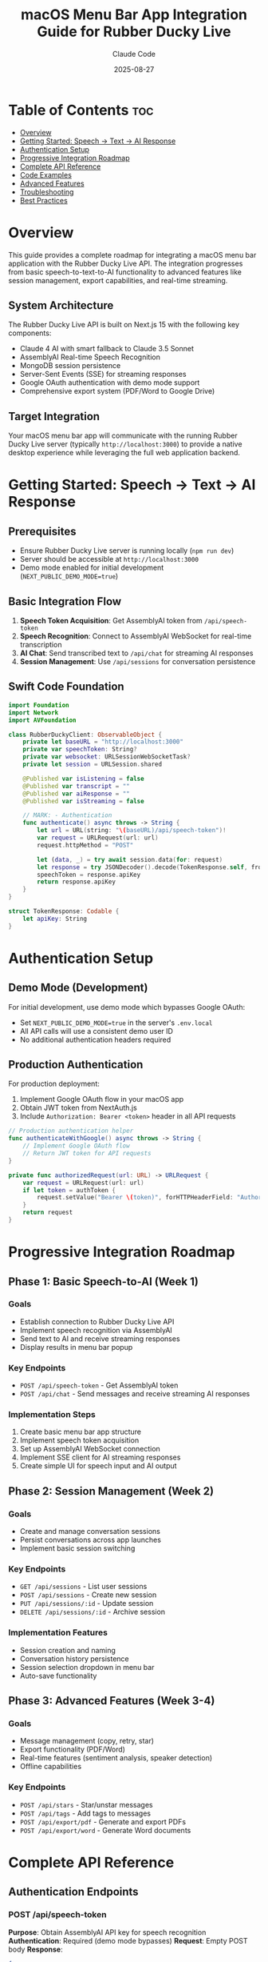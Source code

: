 #+TITLE: macOS Menu Bar App Integration Guide for Rubber Ducky Live
#+AUTHOR: Claude Code
#+DATE: 2025-08-27
#+DESCRIPTION: Comprehensive guide for integrating with Rubber Ducky Live API from a macOS menu bar application

* Table of Contents :toc:
- [[#overview][Overview]]
- [[#getting-started-speech--text--ai-response][Getting Started: Speech → Text → AI Response]]
- [[#authentication-setup][Authentication Setup]]
- [[#progressive-integration-roadmap][Progressive Integration Roadmap]]
- [[#complete-api-reference][Complete API Reference]]
- [[#code-examples][Code Examples]]
- [[#advanced-features][Advanced Features]]
- [[#troubleshooting][Troubleshooting]]
- [[#best-practices][Best Practices]]

* Overview

This guide provides a complete roadmap for integrating a macOS menu bar application with the Rubber Ducky Live API. The integration progresses from basic speech-to-text-to-AI functionality to advanced features like session management, export capabilities, and real-time streaming.

** System Architecture
The Rubber Ducky Live API is built on Next.js 15 with the following key components:
- Claude 4 AI with smart fallback to Claude 3.5 Sonnet
- AssemblyAI Real-time Speech Recognition
- MongoDB session persistence  
- Server-Sent Events (SSE) for streaming responses
- Google OAuth authentication with demo mode support
- Comprehensive export system (PDF/Word to Google Drive)

** Target Integration
Your macOS menu bar app will communicate with the running Rubber Ducky Live server (typically ~http://localhost:3000~) to provide a native desktop experience while leveraging the full web application backend.

* Getting Started: Speech → Text → AI Response

** Prerequisites
- Ensure Rubber Ducky Live server is running locally (~npm run dev~)
- Server should be accessible at ~http://localhost:3000~
- Demo mode enabled for initial development (~NEXT_PUBLIC_DEMO_MODE=true~)

** Basic Integration Flow
1. *Speech Token Acquisition*: Get AssemblyAI token from ~/api/speech-token~
2. *Speech Recognition*: Connect to AssemblyAI WebSocket for real-time transcription
3. *AI Chat*: Send transcribed text to ~/api/chat~ for streaming AI responses
4. *Session Management*: Use ~/api/sessions~ for conversation persistence

** Swift Code Foundation
#+BEGIN_SRC swift
import Foundation
import Network
import AVFoundation

class RubberDuckyClient: ObservableObject {
    private let baseURL = "http://localhost:3000"
    private var speechToken: String?
    private var websocket: URLSessionWebSocketTask?
    private let session = URLSession.shared
    
    @Published var isListening = false
    @Published var transcript = ""
    @Published var aiResponse = ""
    @Published var isStreaming = false
    
    // MARK: - Authentication
    func authenticate() async throws -> String {
        let url = URL(string: "\(baseURL)/api/speech-token")!
        var request = URLRequest(url: url)
        request.httpMethod = "POST"
        
        let (data, _) = try await session.data(for: request)
        let response = try JSONDecoder().decode(TokenResponse.self, from: data)
        speechToken = response.apiKey
        return response.apiKey
    }
}

struct TokenResponse: Codable {
    let apiKey: String
}
#+END_SRC

* Authentication Setup

** Demo Mode (Development)
For initial development, use demo mode which bypasses Google OAuth:
- Set ~NEXT_PUBLIC_DEMO_MODE=true~ in the server's ~.env.local~
- All API calls will use a consistent demo user ID
- No additional authentication headers required

** Production Authentication
For production deployment:
1. Implement Google OAuth flow in your macOS app
2. Obtain JWT token from NextAuth.js
3. Include ~Authorization: Bearer <token>~ header in all API requests

#+BEGIN_SRC swift
// Production authentication helper
func authenticateWithGoogle() async throws -> String {
    // Implement Google OAuth flow
    // Return JWT token for API requests
}

private func authorizedRequest(url: URL) -> URLRequest {
    var request = URLRequest(url: url)
    if let token = authToken {
        request.setValue("Bearer \(token)", forHTTPHeaderField: "Authorization")
    }
    return request
}
#+END_SRC

* Progressive Integration Roadmap

** Phase 1: Basic Speech-to-AI (Week 1)
*** Goals
- Establish connection to Rubber Ducky Live API
- Implement speech recognition via AssemblyAI
- Send text to AI and receive streaming responses
- Display results in menu bar popup

*** Key Endpoints
- ~POST /api/speech-token~ - Get AssemblyAI token
- ~POST /api/chat~ - Send messages and receive streaming AI responses

*** Implementation Steps
1. Create basic menu bar app structure
2. Implement speech token acquisition
3. Set up AssemblyAI WebSocket connection
4. Implement SSE client for AI streaming responses
5. Create simple UI for speech input and AI output

** Phase 2: Session Management (Week 2)
*** Goals
- Create and manage conversation sessions
- Persist conversations across app launches
- Implement basic session switching

*** Key Endpoints
- ~GET /api/sessions~ - List user sessions
- ~POST /api/sessions~ - Create new session
- ~PUT /api/sessions/:id~ - Update session
- ~DELETE /api/sessions/:id~ - Archive session

*** Implementation Features
- Session creation and naming
- Conversation history persistence
- Session selection dropdown in menu bar
- Auto-save functionality

** Phase 3: Advanced Features (Week 3-4)
*** Goals
- Message management (copy, retry, star)
- Export functionality (PDF/Word)
- Real-time features (sentiment analysis, speaker detection)
- Offline capabilities

*** Key Endpoints
- ~POST /api/stars~ - Star/unstar messages
- ~POST /api/tags~ - Add tags to messages
- ~POST /api/export/pdf~ - Generate and export PDFs
- ~POST /api/export/word~ - Generate Word documents

* Complete API Reference

** Authentication Endpoints
*** POST /api/speech-token
*Purpose*: Obtain AssemblyAI API key for speech recognition
*Authentication*: Required (demo mode bypasses)
*Request*: Empty POST body
*Response*:
#+BEGIN_SRC json
{
  "apiKey": "your-assemblyai-token"
}
#+END_SRC

** Chat Endpoints  
*** POST /api/chat
*Purpose*: Send message and receive streaming AI response
*Authentication*: Required
*Content-Type*: ~application/json~
*Request Body*:
#+BEGIN_SRC json
{
  "messages": [
    {"role": "user", "content": "Hello, how can you help me?"}
  ],
  "systemPrompt": "You are a helpful AI assistant...",
  "model": "claude-4"
}
#+END_SRC
*Response*: Server-Sent Events stream with chunks:
#+BEGIN_SRC json
data: {"content": "Hello! I'm", "isComplete": false}
data: {"content": " here to help", "isComplete": false}  
data: {"content": "", "isComplete": true}
#+END_SRC

** Session Management Endpoints
*** GET /api/sessions
*Purpose*: List user sessions with pagination and filtering
*Authentication*: Required
*Query Parameters*:
- ~page~ (number, default: 1)
- ~limit~ (number, default: 20, max: 100)
- ~search~ (string, optional)
- ~tags~ (comma-separated, optional)
- ~archived~ (boolean, default: false)

*Response*:
#+BEGIN_SRC json
{
  "sessions": [
    {
      "sessionId": "uuid-here",
      "name": "My Chat Session",
      "createdAt": "2025-08-27T...",
      "lastAccessedAt": "2025-08-27T...",
      "messageCount": 15,
      "lastMessage": "Thank you for the help!",
      "tags": ["development", "debugging"],
      "avatar": {
        "imageUrl": "/path/to/avatar.png",
        "prompt": "Friendly AI assistant"
      }
    }
  ],
  "pagination": {
    "page": 1,
    "limit": 20,
    "totalCount": 45,
    "totalPages": 3,
    "hasNext": true,
    "hasPrev": false
  }
}
#+END_SRC

*** POST /api/sessions
*Purpose*: Create new chat session
*Authentication*: Required
*Request Body*:
#+BEGIN_SRC json
{
  "name": "Debug Session",
  "tags": ["debugging", "swift"],
  "conversationStarter": "I need help debugging my Swift code"
}
#+END_SRC
*Response*:
#+BEGIN_SRC json
{
  "success": true,
  "session": {
    "sessionId": "new-uuid-here",
    "name": "Debug Session",
    "createdAt": "2025-08-27T...",
    "tags": ["debugging", "swift"],
    "avatar": {
      "imageUrl": "/path/to/avatar.png",
      "prompt": "AI debugging companion"
    }
  }
}
#+END_SRC

** Message Management Endpoints
*** POST /api/stars
*Purpose*: Star or unstar messages
*Authentication*: Required
*Request Body*:
#+BEGIN_SRC json
{
  "messageId": "message-uuid",
  "starred": true
}
#+END_SRC

*** POST /api/tags
*Purpose*: Add tags to messages
*Authentication*: Required  
*Request Body*:
#+BEGIN_SRC json
{
  "messageId": "message-uuid",
  "tags": ["important", "code-review"]
}
#+END_SRC

** Export Endpoints
*** POST /api/export/pdf
*Purpose*: Generate PDF export of session/messages
*Authentication*: Required
*Request Body*:
#+BEGIN_SRC json
{
  "sessionId": "session-uuid",
  "messageIds": ["msg1", "msg2"], // optional, exports entire session if omitted
  "includeMetadata": true,
  "uploadToGoogleDrive": false // true to upload, false for local download
}
#+END_SRC

*** POST /api/export/word
*Purpose*: Generate Word document export
*Authentication*: Required
*Request Body*: Same as PDF export

* Code Examples

** Complete Speech Recognition Implementation
#+BEGIN_SRC swift
import Foundation
import AVFoundation

class SpeechRecognitionManager: ObservableObject {
    private var audioEngine: AVAudioEngine
    private var websocket: URLSessionWebSocketTask?
    private let rubberDuckyClient: RubberDuckyClient
    
    @Published var transcript = ""
    @Published var isListening = false
    @Published var error: String?
    
    init(client: RubberDuckyClient) {
        self.rubberDuckyClient = client
        self.audioEngine = AVAudioEngine()
        requestMicrophonePermission()
    }
    
    private func requestMicrophonePermission() {
        AVAudioSession.sharedInstance().requestRecordPermission { granted in
            if !granted {
                DispatchQueue.main.async {
                    self.error = "Microphone permission required"
                }
            }
        }
    }
    
    func startListening() async {
        guard let token = try? await rubberDuckyClient.getAuthToken() else { return }
        
        let wsURL = URL(string: "wss://streaming.assemblyai.com/v3/ws?sample_rate=16000&encoding=pcm_s16le&token=\(token)")!
        websocket = URLSession.shared.webSocketTask(with: wsURL)
        websocket?.resume()
        
        startAudioCapture()
        listenForMessages()
        
        DispatchQueue.main.async {
            self.isListening = true
        }
    }
    
    private func startAudioCapture() {
        let inputNode = audioEngine.inputNode
        let inputFormat = inputNode.outputFormat(forBus: 0)
        
        inputNode.installTap(onBus: 0, bufferSize: 4096, format: inputFormat) { buffer, _ in
            self.sendAudioData(buffer: buffer)
        }
        
        do {
            try audioEngine.start()
        } catch {
            DispatchQueue.main.async {
                self.error = "Failed to start audio engine: \(error)"
            }
        }
    }
    
    private func sendAudioData(buffer: AVAudioPCMBuffer) {
        guard let websocket = websocket,
              let channelData = buffer.floatChannelData?[0] else { return }
        
        // Convert float32 to PCM16
        let frameLength = Int(buffer.frameLength)
        var pcm16Data = Data()
        
        for i in 0..<frameLength {
            let sample = channelData[i]
            let pcm16Value = Int16(sample * 32767)
            pcm16Data.append(contentsOf: withUnsafeBytes(of: pcm16Value) { Data($0) })
        }
        
        websocket.send(.data(pcm16Data)) { error in
            if let error = error {
                print("WebSocket send error: \(error)")
            }
        }
    }
    
    private func listenForMessages() {
        websocket?.receive { [weak self] result in
            switch result {
            case .success(let message):
                switch message {
                case .data(_):
                    break
                case .string(let text):
                    if let data = text.data(using: .utf8),
                       let response = try? JSONDecoder().decode(TranscriptResponse.self, from: data) {
                        DispatchQueue.main.async {
                            if response.endOfTurn {
                                self?.transcript += response.transcript + " "
                            }
                        }
                    }
                @unknown default:
                    break
                }
                self?.listenForMessages() // Continue listening
                
            case .failure(let error):
                DispatchQueue.main.async {
                    self?.error = "WebSocket error: \(error)"
                }
            }
        }
    }
    
    func stopListening() {
        audioEngine.stop()
        audioEngine.inputNode.removeTap(onBus: 0)
        websocket?.cancel()
        
        DispatchQueue.main.async {
            self.isListening = false
        }
    }
}

struct TranscriptResponse: Codable {
    let transcript: String
    let endOfTurn: Bool
    
    enum CodingKeys: String, CodingKey {
        case transcript
        case endOfTurn = "end_of_turn"
    }
}
#+END_SRC

** AI Chat Implementation with Streaming
#+BEGIN_SRC swift
class ChatManager: ObservableObject {
    private let rubberDuckyClient: RubberDuckyClient
    
    @Published var messages: [ChatMessage] = []
    @Published var isStreaming = false
    @Published var currentResponse = ""
    
    func sendMessage(_ content: String) async {
        let userMessage = ChatMessage(role: .user, content: content)
        
        DispatchQueue.main.async {
            self.messages.append(userMessage)
            self.isStreaming = true
            self.currentResponse = ""
        }
        
        do {
            let url = URL(string: "\(rubberDuckyClient.baseURL)/api/chat")!
            var request = rubberDuckyClient.authorizedRequest(url: url)
            request.httpMethod = "POST"
            request.setValue("application/json", forHTTPHeaderField: "Content-Type")
            
            let chatRequest = ChatRequest(
                messages: messages.map { APIMessage(role: $0.role.rawValue, content: $0.content) },
                systemPrompt: "You are a helpful AI assistant for a macOS menu bar app.",
                model: "claude-4"
            )
            
            request.httpBody = try JSONEncoder().encode(chatRequest)
            
            let (data, response) = try await URLSession.shared.bytes(for: request)
            
            guard let httpResponse = response as? HTTPURLResponse,
                  httpResponse.statusCode == 200 else {
                throw ChatError.invalidResponse
            }
            
            var accumulatedContent = ""
            
            for try await line in data.lines {
                if line.hasPrefix("data: ") {
                    let jsonString = String(line.dropFirst(6))
                    if let data = jsonString.data(using: .utf8),
                       let chunk = try? JSONDecoder().decode(ChatChunk.self, from: data) {
                        
                        accumulatedContent += chunk.content
                        
                        DispatchQueue.main.async {
                            self.currentResponse = accumulatedContent
                        }
                        
                        if chunk.isComplete {
                            let aiMessage = ChatMessage(role: .assistant, content: accumulatedContent)
                            DispatchQueue.main.async {
                                self.messages.append(aiMessage)
                                self.isStreaming = false
                                self.currentResponse = ""
                            }
                            break
                        }
                    }
                }
            }
            
        } catch {
            DispatchQueue.main.async {
                self.isStreaming = false
                // Handle error appropriately
            }
        }
    }
}

struct ChatRequest: Codable {
    let messages: [APIMessage]
    let systemPrompt: String
    let model: String
}

struct APIMessage: Codable {
    let role: String
    let content: String
}

struct ChatChunk: Codable {
    let content: String
    let isComplete: Bool
}

struct ChatMessage: Identifiable {
    let id = UUID()
    let role: Role
    let content: String
    
    enum Role: String, CaseIterable {
        case user, assistant
    }
}

enum ChatError: Error {
    case invalidResponse
}
#+END_SRC

** Menu Bar UI Implementation
#+BEGIN_SRC swift
import SwiftUI

struct MenuBarView: View {
    @StateObject private var rubberDucky = RubberDuckyClient()
    @StateObject private var speechManager: SpeechRecognitionManager
    @StateObject private var chatManager: ChatManager
    @State private var showingSettings = false
    
    init() {
        let client = RubberDuckyClient()
        self._rubberDucky = StateObject(wrappedValue: client)
        self._speechManager = StateObject(wrappedValue: SpeechRecognitionManager(client: client))
        self._chatManager = StateObject(wrappedValue: ChatManager(client: client))
    }
    
    var body: some View {
        VStack(spacing: 12) {
            // Header
            HStack {
                Image(systemName: "bubble.left.and.bubble.right")
                    .foregroundColor(.blue)
                Text("Rubber Ducky")
                    .font(.headline)
                Spacer()
                Button(action: { showingSettings.toggle() }) {
                    Image(systemName: "gear")
                }
            }
            .padding(.horizontal)
            
            Divider()
            
            // Speech Controls
            VStack(spacing: 8) {
                HStack {
                    Button(action: toggleListening) {
                        Image(systemName: speechManager.isListening ? "mic.fill" : "mic")
                            .foregroundColor(speechManager.isListening ? .red : .blue)
                    }
                    .buttonStyle(PlainButtonStyle())
                    
                    Text(speechManager.isListening ? "Listening..." : "Click to speak")
                        .font(.caption)
                        .foregroundColor(.secondary)
                }
                
                if !speechManager.transcript.isEmpty {
                    ScrollView {
                        Text(speechManager.transcript)
                            .font(.caption)
                            .padding(.horizontal)
                            .frame(maxWidth: .infinity, alignment: .leading)
                    }
                    .frame(maxHeight: 60)
                    .background(Color.gray.opacity(0.1))
                    .cornerRadius(8)
                    
                    Button("Send to AI") {
                        Task {
                            await chatManager.sendMessage(speechManager.transcript)
                            speechManager.transcript = ""
                        }
                    }
                    .disabled(speechManager.transcript.isEmpty)
                }
            }
            .padding(.horizontal)
            
            // AI Response
            if chatManager.isStreaming || !chatManager.currentResponse.isEmpty {
                Divider()
                
                VStack(alignment: .leading, spacing: 4) {
                    HStack {
                        Image(systemName: "brain")
                            .foregroundColor(.green)
                        Text("AI Response")
                            .font(.caption)
                            .fontWeight(.medium)
                        if chatManager.isStreaming {
                            ProgressView()
                                .scaleEffect(0.5)
                        }
                    }
                    
                    ScrollView {
                        Text(chatManager.currentResponse.isEmpty ? 
                             chatManager.messages.last?.content ?? "" : 
                             chatManager.currentResponse)
                            .font(.caption)
                            .frame(maxWidth: .infinity, alignment: .leading)
                    }
                    .frame(maxHeight: 100)
                }
                .padding(.horizontal)
            }
            
            // Error Display
            if let error = speechManager.error {
                Text(error)
                    .font(.caption)
                    .foregroundColor(.red)
                    .padding(.horizontal)
            }
        }
        .frame(width: 300, height: 400)
        .sheet(isPresented: $showingSettings) {
            SettingsView()
        }
    }
    
    private func toggleListening() {
        Task {
            if speechManager.isListening {
                speechManager.stopListening()
            } else {
                await speechManager.startListening()
            }
        }
    }
}
#+END_SRC

* Advanced Features

** Session Management Integration
#+BEGIN_SRC swift
class SessionManager: ObservableObject {
    private let client: RubberDuckyClient
    
    @Published var sessions: [ChatSession] = []
    @Published var currentSession: ChatSession?
    @Published var isLoading = false
    
    init(client: RubberDuckyClient) {
        self.client = client
    }
    
    func loadSessions() async {
        DispatchQueue.main.async { self.isLoading = true }
        
        do {
            let url = URL(string: "\(client.baseURL)/api/sessions")!
            let request = client.authorizedRequest(url: url)
            
            let (data, _) = try await URLSession.shared.data(for: request)
            let response = try JSONDecoder().decode(SessionsResponse.self, from: data)
            
            DispatchQueue.main.async {
                self.sessions = response.sessions
                self.isLoading = false
            }
        } catch {
            DispatchQueue.main.async {
                self.isLoading = false
                // Handle error
            }
        }
    }
    
    func createSession(name: String, tags: [String] = []) async -> ChatSession? {
        do {
            let url = URL(string: "\(client.baseURL)/api/sessions")!
            var request = client.authorizedRequest(url: url)
            request.httpMethod = "POST"
            request.setValue("application/json", forHTTPHeaderField: "Content-Type")
            
            let createRequest = CreateSessionRequest(name: name, tags: tags)
            request.httpBody = try JSONEncoder().encode(createRequest)
            
            let (data, _) = try await URLSession.shared.data(for: request)
            let response = try JSONDecoder().decode(CreateSessionResponse.self, from: data)
            
            if response.success {
                await loadSessions() // Refresh list
                return response.session
            }
            
        } catch {
            // Handle error
        }
        
        return nil
    }
}

struct ChatSession: Codable, Identifiable {
    let id = UUID()
    let sessionId: String
    let name: String
    let createdAt: String
    let lastAccessedAt: String
    let messageCount: Int
    let lastMessage: String
    let tags: [String]
    let avatar: Avatar
    
    struct Avatar: Codable {
        let imageUrl: String
        let prompt: String
    }
}

struct SessionsResponse: Codable {
    let sessions: [ChatSession]
    let pagination: Pagination
    
    struct Pagination: Codable {
        let page: Int
        let limit: Int
        let totalCount: Int
        let totalPages: Int
        let hasNext: Bool
        let hasPrev: Bool
    }
}

struct CreateSessionRequest: Codable {
    let name: String
    let tags: [String]
}

struct CreateSessionResponse: Codable {
    let success: Bool
    let session: ChatSession
}
#+END_SRC

** Export Functionality
#+BEGIN_SRC swift
class ExportManager: ObservableObject {
    private let client: RubberDuckyClient
    
    @Published var isExporting = false
    @Published var exportProgress: Double = 0
    
    init(client: RubberDuckyClient) {
        self.client = client
    }
    
    func exportSessionToPDF(sessionId: String, uploadToGoogleDrive: Bool = false) async -> URL? {
        DispatchQueue.main.async {
            self.isExporting = true
            self.exportProgress = 0
        }
        
        do {
            let url = URL(string: "\(client.baseURL)/api/export/pdf")!
            var request = client.authorizedRequest(url: url)
            request.httpMethod = "POST"
            request.setValue("application/json", forHTTPHeaderField: "Content-Type")
            
            let exportRequest = ExportRequest(
                sessionId: sessionId,
                includeMetadata: true,
                uploadToGoogleDrive: uploadToGoogleDrive
            )
            
            request.httpBody = try JSONEncoder().encode(exportRequest)
            
            // Monitor progress
            let (data, response) = try await URLSession.shared.data(for: request) { sentBytes, totalBytes, _ in
                DispatchQueue.main.async {
                    self.exportProgress = Double(sentBytes) / Double(totalBytes)
                }
            }
            
            guard let httpResponse = response as? HTTPURLResponse,
                  httpResponse.statusCode == 200 else {
                return nil
            }
            
            let exportResponse = try JSONDecoder().decode(ExportResponse.self, from: data)
            
            DispatchQueue.main.async {
                self.isExporting = false
                self.exportProgress = 1.0
            }
            
            if uploadToGoogleDrive, let driveUrl = exportResponse.googleDriveUrl {
                // Return Google Drive URL
                return URL(string: driveUrl)
            } else if let localUrl = exportResponse.downloadUrl {
                // Download file locally
                return try await downloadFile(from: localUrl)
            }
            
        } catch {
            DispatchQueue.main.async {
                self.isExporting = false
                self.exportProgress = 0
            }
        }
        
        return nil
    }
    
    private func downloadFile(from urlString: String) async throws -> URL {
        let url = URL(string: "\(client.baseURL)\(urlString)")!
        let (localURL, _) = try await URLSession.shared.download(from: url)
        
        // Move to desired location
        let documentsPath = FileManager.default.urls(for: .documentsDirectory, 
                                                   in: .userDomainMask).first!
        let destinationURL = documentsPath.appendingPathComponent("export.pdf")
        
        try FileManager.default.moveItem(at: localURL, to: destinationURL)
        return destinationURL
    }
}

struct ExportRequest: Codable {
    let sessionId: String
    let messageIds: [String]?
    let includeMetadata: Bool
    let uploadToGoogleDrive: Bool
    
    init(sessionId: String, messageIds: [String]? = nil, includeMetadata: Bool = true, uploadToGoogleDrive: Bool = false) {
        self.sessionId = sessionId
        self.messageIds = messageIds
        self.includeMetadata = includeMetadata
        self.uploadToGoogleDrive = uploadToGoogleDrive
    }
}

struct ExportResponse: Codable {
    let success: Bool
    let downloadUrl: String?
    let googleDriveUrl: String?
    let fileSize: Int?
    let fileName: String?
}
#+END_SRC

* Troubleshooting

** Common Issues and Solutions

*** Connection Issues
*Problem*: Cannot connect to ~http://localhost:3000~
*Solutions*:
- Verify Rubber Ducky Live server is running (~npm run dev~)
- Check server logs for startup errors
- Ensure port 3000 is not blocked by firewall
- Try connecting via browser first to verify server accessibility

*** Authentication Failures
*Problem*: 401 Unauthorized responses
*Solutions*:
- Verify ~NEXT_PUBLIC_DEMO_MODE=true~ in server ~.env.local~
- For production: ensure valid JWT token in Authorization header
- Check server logs for authentication middleware errors

*** Speech Recognition Issues  
*Problem*: WebSocket connection to AssemblyAI fails
*Solutions*:
- Verify AssemblyAI API key is configured on server (~ASSEMBLYAI_API_KEY~)
- Check speech token API response (~GET /api/speech-token~)
- Ensure microphone permissions granted in macOS System Preferences
- Test WebSocket connection manually with curl or browser dev tools

*** Streaming Response Issues
*Problem*: AI responses not streaming properly
*Solutions*:
- Verify SSE parsing logic handles ~data:~ prefixed lines correctly
- Check for proper JSON parsing of streaming chunks
- Ensure ~isComplete: true~ flag is handled to end streaming
- Monitor network tab for proper Content-Type: ~text/event-stream~

** Debugging Tools
*** API Testing
Use curl to test endpoints directly:
#+BEGIN_SRC bash
# Test speech token (demo mode)
curl -X POST http://localhost:3000/api/speech-token

# Test chat endpoint
curl -X POST http://localhost:3000/api/chat \
  -H "Content-Type: application/json" \
  -d '{"messages":[{"role":"user","content":"Hello"}],"systemPrompt":"You are helpful"}'

# Test sessions
curl http://localhost:3000/api/sessions
#+END_SRC

*** Network Monitoring
Enable network logging in your Swift app:
#+BEGIN_SRC swift
// Add to URLSession configuration
let config = URLSessionConfiguration.default
config.waitsForConnectivity = true
config.timeoutIntervalForRequest = 30
config.timeoutIntervalForResource = 60

// Log all requests
URLProtocol.registerClass(LoggingURLProtocol.self)
config.protocolClasses = [LoggingURLProtocol.self]
#+END_SRC

* Best Practices

** Performance Optimization
- *Connection Pooling*: Reuse URLSession instances
- *Background Processing*: Perform network requests on background queues
- *Memory Management*: Release audio resources when not in use
- *Caching*: Cache session data and user preferences locally
- *Throttling*: Limit speech recognition updates to avoid UI flooding

** Security Considerations
- *Token Storage*: Use Keychain for storing authentication tokens
- *Network Security*: Always use HTTPS in production
- *API Key Protection*: Never embed API keys directly in app bundle
- *User Data*: Respect user privacy and provide clear data usage policies

** User Experience
- *Offline Handling*: Gracefully handle network outages
- *Error Messaging*: Provide clear, actionable error messages
- *Visual Feedback*: Show loading states and progress indicators
- *Keyboard Shortcuts*: Support system-wide hotkeys for quick access
- *Settings Management*: Allow users to configure speech recognition preferences

** Code Organization
#+BEGIN_SRC swift
// Recommended project structure
RubberDuckyMenuBar/
├── Models/
│   ├── ChatModels.swift
│   ├── SessionModels.swift
│   └── APIModels.swift
├── Services/
│   ├── RubberDuckyClient.swift
│   ├── SpeechRecognitionManager.swift
│   ├── ChatManager.swift
│   └── SessionManager.swift
├── Views/
│   ├── MenuBarView.swift
│   ├── SettingsView.swift
│   └── ChatHistoryView.swift
├── Utilities/
│   ├── Extensions.swift
│   ├── Constants.swift
│   └── Logger.swift
└── App.swift
#+END_SRC

** Testing Strategy
- *Unit Tests*: Test individual managers and API clients
- *Integration Tests*: Test full speech-to-AI workflow
- *UI Tests*: Automate menu bar interactions
- *Network Tests*: Mock API responses for reliable testing
- *Performance Tests*: Measure speech recognition latency and memory usage

---

*Note*: This guide assumes familiarity with Swift, SwiftUI, and macOS development. For additional support, refer to the Rubber Ducky Live server documentation and API logs for detailed error information.

#+BEGIN_EXPORT html
<div style="text-align: center; margin-top: 2em; padding: 1em; border-top: 1px solid #ccc;">
<em>Generated by Claude Code for Rubber Ducky Live Integration</em><br>
<small>Last updated: August 27, 2025</small>
</div>
#+END_EXPORT